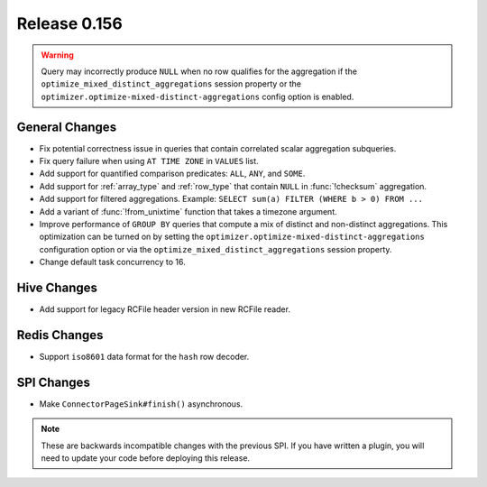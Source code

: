 =============
Release 0.156
=============

.. warning::

    Query may incorrectly produce ``NULL`` when no row qualifies for the aggregation
    if the ``optimize_mixed_distinct_aggregations`` session property or
    the ``optimizer.optimize-mixed-distinct-aggregations`` config option is enabled.

General Changes
---------------

* Fix potential correctness issue in queries that contain correlated scalar aggregation subqueries.
* Fix query failure when using ``AT TIME ZONE`` in ``VALUES`` list.
* Add support for quantified comparison predicates: ``ALL``, ``ANY``, and ``SOME``.
* Add support for :ref:`array_type` and :ref:`row_type` that contain ``NULL``
  in :func:`!checksum` aggregation.
* Add support for filtered aggregations. Example: ``SELECT sum(a) FILTER (WHERE b > 0) FROM ...``
* Add a variant of :func:`!from_unixtime` function that takes a timezone argument.
* Improve performance of ``GROUP BY`` queries that compute a mix of distinct
  and non-distinct aggregations. This optimization can be turned on by setting
  the ``optimizer.optimize-mixed-distinct-aggregations`` configuration option or
  via the ``optimize_mixed_distinct_aggregations`` session property.
* Change default task concurrency to 16.

Hive Changes
------------

* Add support for legacy RCFile header version in new RCFile reader.

Redis Changes
-------------

* Support ``iso8601`` data format for the ``hash`` row decoder.

SPI Changes
-----------

* Make ``ConnectorPageSink#finish()`` asynchronous.

.. note::
    These are backwards incompatible changes with the previous SPI.
    If you have written a plugin, you will need to update your code
    before deploying this release.
